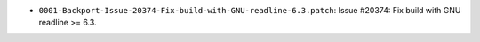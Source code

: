 * ``0001-Backport-Issue-20374-Fix-build-with-GNU-readline-6.3.patch``: Issue #20374: Fix build with GNU
  readline >= 6.3.

